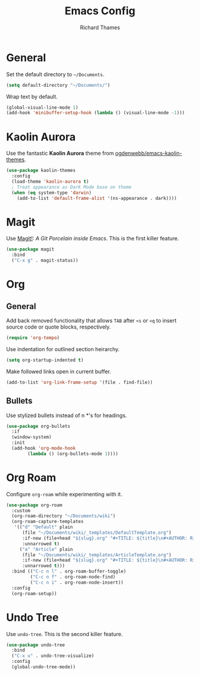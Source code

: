 #+TITLE: Emacs Config
#+AUTHOR: Richard Thames

* General

Set the default directory to =~/Documents=.

#+begin_src emacs-lisp
  (setq default-directory "~/Documents/")
#+end_src

Wrap text by default.

#+begin_src emacs-lisp
  (global-visual-line-mode 1)
  (add-hook 'minibuffer-setup-hook (lambda () (visual-line-mode -1)))
#+end_src

* Kaolin Aurora

Use the fantastic *Kaolin Aurora* theme from [[https://github.com/ogdenwebb/emacs-kaolin-themes][ogdenwebb/emacs-kaolin-themes]].

#+begin_src emacs-lisp
  (use-package kaolin-themes
    :config
    (load-theme 'kaolin-aurora t)
    ; Treat appearance as Dark Mode base on theme
    (when (eq system-type 'darwin)
      (add-to-list 'default-frame-alist '(ns-appearance . dark))))
#+end_src

* Magit

Use [[https://magit.vc/][Magit!]]: /A Git Porcelain inside Emacs/. This is the first killer feature.

#+begin_src emacs-lisp
  (use-package magit
    :bind
    ("C-x g" . magit-status))
#+end_src

* Org

** General

Add back removed functionality that allows =TAB= after =<s= or =<q= to insert source code or quote blocks, respectively.

#+begin_src emacs-lisp
  (require 'org-tempo)
#+end_src

Use indentation for outlined section heirarchy.

#+begin_src emacs-lisp
  (setq org-startup-indented t)
#+end_src

Make followed links open in current buffer.

#+begin_src emacs-lisp
  (add-to-list 'org-link-frame-setup '(file . find-file))
#+end_src

** Bullets

Use stylized bullets instead of n *'s for headings.

#+begin_src emacs-lisp
  (use-package org-bullets
    :if
    (window-system)
    :init
    (add-hook 'org-mode-hook
	      (lambda () (org-bullets-mode 1))))
#+end_src

* Org Roam

Configure =org-roam= while experimenting with it.

#+begin_src emacs-lisp
  (use-package org-roam
    :custom
    (org-roam-directory "~/Documents/wiki")
    (org-roam-capture-templates
     '(("d" "Default" plain
        (file "~/Documents/wiki/_templates/DefaultTemplate.org")
        :if-new (file+head "${slug}.org" "#+TITLE: ${title}\n#+AUTHOR: Richard Thames\n#+DATE: %t\n\n\n")
        :unnarrowed t)
       ("a" "Article" plain
        (file "~/Documents/wiki/_templates/ArticleTemplate.org")
        :if-new (file+head "${slug}.org" "#+TITLE: ${title}\n#+AUTHOR: Richard Thames\n#+DATE: %t\n\n\n")
        :unnarrowed t)))
    :bind (("C-c n l" . org-roam-buffer-toggle)
           ("C-c n f" . org-roam-node-find)
           ("C-c n i" . org-roam-node-insert))
    :config
    (org-roam-setup))
#+end_src

* Undo Tree

Use =undo-tree=. This is the second killer feature.

#+begin_src emacs-lisp
  (use-package undo-tree
    :bind
    ("C-x u" . undo-tree-visualize)
    :config
    (global-undo-tree-mode))
#+end_src
